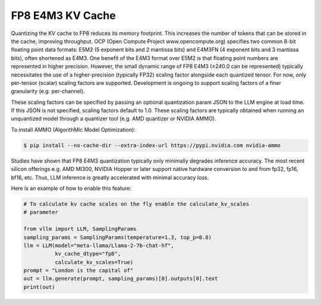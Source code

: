 .. _fp8_e4m3_kvcache:

FP8 E4M3 KV Cache
==================

Quantizing the KV cache to FP8 reduces its memory footprint. This increases the number of tokens that can be stored in the cache, 
improving throughput. OCP (Open Compute Project www.opencompute.org) specifies two common 8-bit floating point data formats: E5M2 
(5 exponent bits and 2 mantissa bits) and E4M3FN (4 exponent bits and 3 mantissa bits), often shortened as E4M3. One benefit of 
the E4M3 format over E5M2 is that floating point numbers are represented in higher precision. However, the small dynamic range of 
FP8 E4M3 (±240.0 can be represented) typically necessitates the use of a higher-precision (typically FP32) scaling factor alongside 
each quantized tensor. For now, only per-tensor (scalar) scaling factors are supported. Development is ongoing to support scaling 
factors of a finer granularity (e.g. per-channel).

These scaling factors can be specified by passing an optional quantization param JSON to the LLM engine at load time. If 
this JSON is not specified, scaling factors default to 1.0. These scaling factors are typically obtained when running an 
unquantized model through a quantizer tool (e.g. AMD quantizer or NVIDIA AMMO). 

To install AMMO (AlgorithMic Model Optimization):

.. code-block:: console

        $ pip install --no-cache-dir --extra-index-url https://pypi.nvidia.com nvidia-ammo

Studies have shown that FP8 E4M3 quantization typically only minimally degrades inference accuracy. The most recent silicon 
offerings e.g. AMD MI300, NVIDIA Hopper or later support native hardware conversion to and from fp32, fp16, bf16, etc. 
Thus, LLM inference is greatly accelerated with minimal accuracy loss.


Here is an example of how to enable this feature:

.. code-block:: python

        # To calculate kv cache scales on the fly enable the calculate_kv_scales
        # parameter

        from vllm import LLM, SamplingParams
        sampling_params = SamplingParams(temperature=1.3, top_p=0.8)
        llm = LLM(model="meta-llama/Llama-2-7b-chat-hf",
                  kv_cache_dtype="fp8",
                  calculate_kv_scales=True)
        prompt = "London is the capital of"
        out = llm.generate(prompt, sampling_params)[0].outputs[0].text
        print(out)

